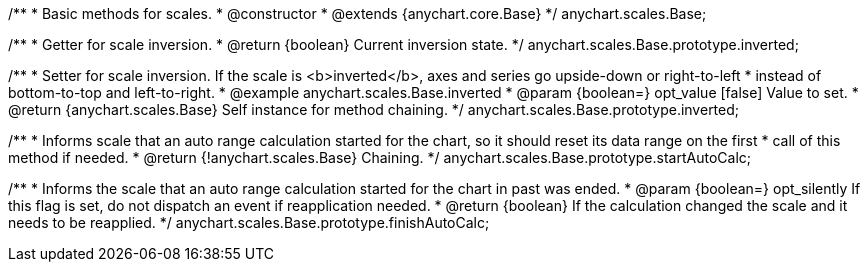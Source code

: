 /**
 * Basic methods for scales.
 * @constructor
 * @extends {anychart.core.Base}
 */
anychart.scales.Base;

/**
 * Getter for scale inversion.
 * @return {boolean} Current inversion state.
 */
anychart.scales.Base.prototype.inverted;

/**
 * Setter for scale inversion. If the scale is <b>inverted</b>, axes and series go upside-down or right-to-left
 * instead of bottom-to-top and left-to-right.
 * @example anychart.scales.Base.inverted
 * @param {boolean=} opt_value [false] Value to set.
 * @return {anychart.scales.Base} Self instance for method chaining.
 */
anychart.scales.Base.prototype.inverted;

/**
 * Informs scale that an auto range calculation started for the chart, so it should reset its data range on the first
 * call of this method if needed.
 * @return {!anychart.scales.Base} Chaining.
 */
anychart.scales.Base.prototype.startAutoCalc;

/**
 * Informs the scale that an auto range calculation started for the chart in past was ended.
 * @param {boolean=} opt_silently If this flag is set, do not dispatch an event if reapplication needed.
 * @return {boolean} If the calculation changed the scale and it needs to be reapplied.
 */
anychart.scales.Base.prototype.finishAutoCalc;

